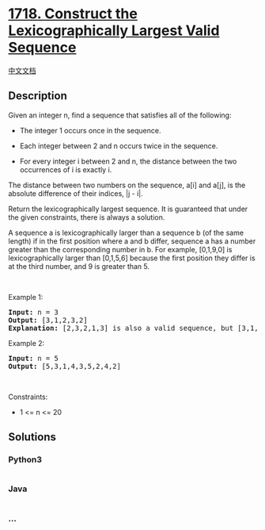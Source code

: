 * [[https://leetcode.com/problems/construct-the-lexicographically-largest-valid-sequence][1718.
Construct the Lexicographically Largest Valid Sequence]]
  :PROPERTIES:
  :CUSTOM_ID: construct-the-lexicographically-largest-valid-sequence
  :END:
[[./solution/1700-1799/1718.Construct the Lexicographically Largest Valid Sequence/README.org][中文文档]]

** Description
   :PROPERTIES:
   :CUSTOM_ID: description
   :END:

#+begin_html
  <p>
#+end_html

Given an integer n, find a sequence that satisfies all of the following:

#+begin_html
  </p>
#+end_html

#+begin_html
  <ul>
#+end_html

#+begin_html
  <li>
#+end_html

The integer 1 occurs once in the sequence.

#+begin_html
  </li>
#+end_html

#+begin_html
  <li>
#+end_html

Each integer between 2 and n occurs twice in the sequence.

#+begin_html
  </li>
#+end_html

#+begin_html
  <li>
#+end_html

For every integer i between 2 and n, the distance between the two
occurrences of i is exactly i.

#+begin_html
  </li>
#+end_html

#+begin_html
  </ul>
#+end_html

#+begin_html
  <p>
#+end_html

The distance between two numbers on the sequence, a[i] and a[j], is the
absolute difference of their indices, |j - i|.

#+begin_html
  </p>
#+end_html

#+begin_html
  <p>
#+end_html

Return the lexicographically largest sequence. It is guaranteed that
under the given constraints, there is always a solution.

#+begin_html
  </p>
#+end_html

#+begin_html
  <p>
#+end_html

A sequence a is lexicographically larger than a sequence b (of the same
length) if in the first position where a and b differ, sequence a has a
number greater than the corresponding number in b. For example,
[0,1,9,0] is lexicographically larger than [0,1,5,6] because the first
position they differ is at the third number, and 9 is greater than 5.

#+begin_html
  </p>
#+end_html

#+begin_html
  <p>
#+end_html

 

#+begin_html
  </p>
#+end_html

#+begin_html
  <p>
#+end_html

Example 1:

#+begin_html
  </p>
#+end_html

#+begin_html
  <pre>
  <strong>Input:</strong> n = 3
  <strong>Output:</strong> [3,1,2,3,2]
  <strong>Explanation:</strong> [2,3,2,1,3] is also a valid sequence, but [3,1,2,3,2] is the lexicographically largest valid sequence.
  </pre>
#+end_html

#+begin_html
  <p>
#+end_html

Example 2:

#+begin_html
  </p>
#+end_html

#+begin_html
  <pre>
  <strong>Input:</strong> n = 5
  <strong>Output:</strong> [5,3,1,4,3,5,2,4,2]
  </pre>
#+end_html

#+begin_html
  <p>
#+end_html

 

#+begin_html
  </p>
#+end_html

#+begin_html
  <p>
#+end_html

Constraints:

#+begin_html
  </p>
#+end_html

#+begin_html
  <ul>
#+end_html

#+begin_html
  <li>
#+end_html

1 <= n <= 20

#+begin_html
  </li>
#+end_html

#+begin_html
  </ul>
#+end_html

** Solutions
   :PROPERTIES:
   :CUSTOM_ID: solutions
   :END:

#+begin_html
  <!-- tabs:start -->
#+end_html

*** *Python3*
    :PROPERTIES:
    :CUSTOM_ID: python3
    :END:
#+begin_src python
#+end_src

*** *Java*
    :PROPERTIES:
    :CUSTOM_ID: java
    :END:
#+begin_src java
#+end_src

*** *...*
    :PROPERTIES:
    :CUSTOM_ID: section
    :END:
#+begin_example
#+end_example

#+begin_html
  <!-- tabs:end -->
#+end_html
